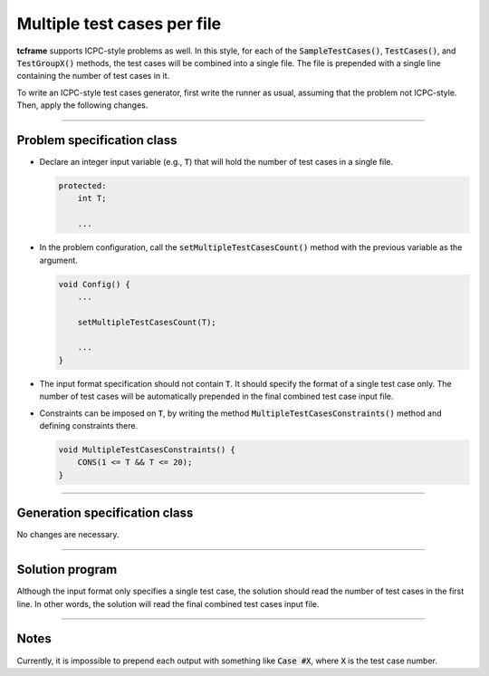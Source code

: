 .. _multi-case:

Multiple test cases per file
============================

**tcframe** supports ICPC-style problems as well. In this style, for each of the :code:`SampleTestCases()`, :code:`TestCases()`, and :code:`TestGroupX()` methods, the test cases will be combined into a single file. The file is prepended with a single line containing the number of test cases in it.

To write an ICPC-style test cases generator, first write the runner as usual, assuming that the problem not ICPC-style. Then, apply the following changes.

----

Problem specification class
---------------------------

- Declare an integer input variable (e.g., :code:`T`) that will hold the number of test cases in a single file.

  .. sourcecode:: cpp

      protected:
          int T;

          ...

- In the problem configuration, call the :code:`setMultipleTestCasesCount()` method with the previous variable as the argument.

  .. sourcecode:: cpp

      void Config() {
          ...

          setMultipleTestCasesCount(T);

          ...
      }

- The input format specification should not contain :code:`T`. It should specify the format of a single test case only. The number of test cases will be automatically prepended in the final combined test case input file.

- Constraints can be imposed on :code:`T`, by writing the method :code:`MultipleTestCasesConstraints()` method and defining constraints there.

  .. sourcecode:: cpp

      void MultipleTestCasesConstraints() {
          CONS(1 <= T && T <= 20);
      }

----

Generation specification class
------------------------------

No changes are necessary.

----

Solution program
----------------

Although the input format only specifies a single test case, the solution should read the number of test cases in the first line. In other words, the solution will read the final combined test cases input file.

----

Notes
-----

Currently, it is impossible to prepend each output with something like :code:`Case #X`, where :code:`X` is the test case number.